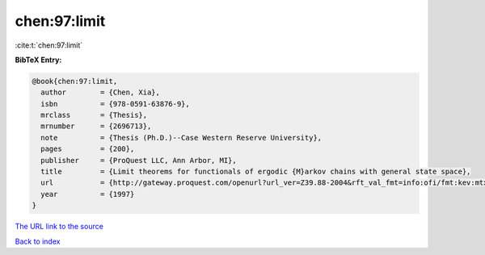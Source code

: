 chen:97:limit
=============

:cite:t:`chen:97:limit`

**BibTeX Entry:**

.. code-block:: bibtex

   @book{chen:97:limit,
     author        = {Chen, Xia},
     isbn          = {978-0591-63876-9},
     mrclass       = {Thesis},
     mrnumber      = {2696713},
     note          = {Thesis (Ph.D.)--Case Western Reserve University},
     pages         = {200},
     publisher     = {ProQuest LLC, Ann Arbor, MI},
     title         = {Limit theorems for functionals of ergodic {M}arkov chains with general state space},
     url           = {http://gateway.proquest.com/openurl?url_ver=Z39.88-2004&rft_val_fmt=info:ofi/fmt:kev:mtx:dissertation&res_dat=xri:pqdiss&rft_dat=xri:pqdiss:9813015},
     year          = {1997}
   }

`The URL link to the source <http://gateway.proquest.com/openurl?url_ver=Z39.88-2004&rft_val_fmt=info:ofi/fmt:kev:mtx:dissertation&res_dat=xri:pqdiss&rft_dat=xri:pqdiss:9813015>`__


`Back to index <../By-Cite-Keys.html>`__
